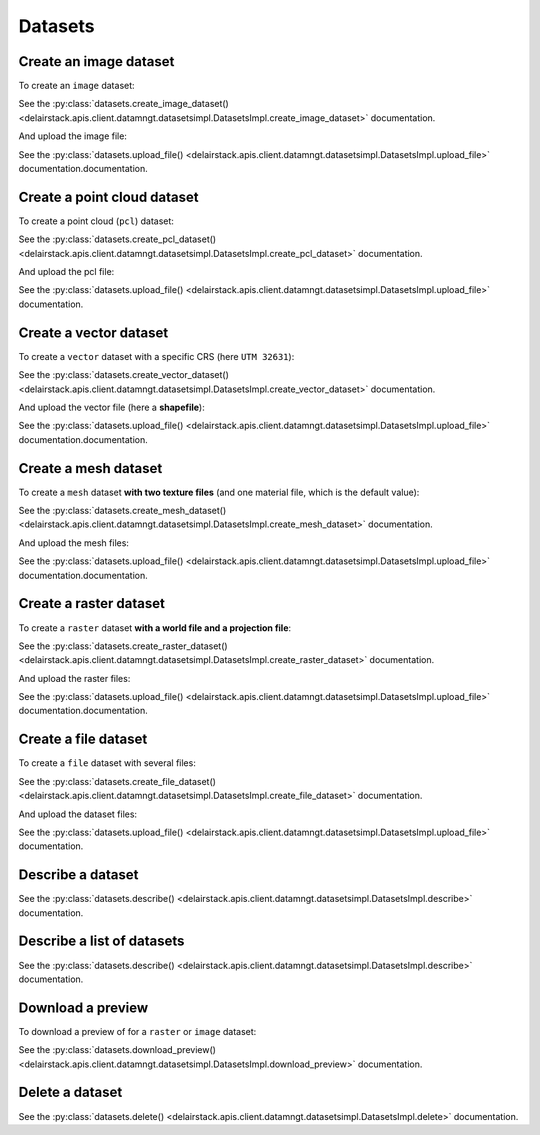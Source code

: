 .. _datasets:

Datasets
=========

Create an image dataset
------------------------

To create an ``image`` dataset:

.. doctest::

   >>> my_dataset = sdk.datasets.create_image_dataset(name='My Image',
   ...                                                project=PROJECT_ID,
   ...                                                mission=MISSION_ID,
   ...                                                geometry={'type': 'Point', 'coordinates': [LONGITUDE, LATITUDE]},
   ...                                                width=IMAGE_WIDTH_IN_PIXELS,
   ...                                                height=IMAGE_HEIGHT_IN_PIXELS)

See the :py:class:`datasets.create_image_dataset() <delairstack.apis.client.datamngt.datasetsimpl.DatasetsImpl.create_image_dataset>` documentation.

And upload the image file:

.. doctest::

   >>> file_to_upload = "/path/to/image/file.jpg"
   >>> sdk.datasets.upload_file(dataset=my_dataset.id,
   ...                          component='image',
   ...                          file_path=file_to_upload)

See the :py:class:`datasets.upload_file() <delairstack.apis.client.datamngt.datasetsimpl.DatasetsImpl.upload_file>` documentation.documentation.


Create a point cloud dataset
-----------------------------

To create a point cloud (``pcl``) dataset:

.. doctest::

   >>> my_dataset = sdk.datasets.create_pcl_dataset(name='My PCL',
   ...                                              project=PROJECT_ID,
   ...                                              mission=MISSION_ID)

See the :py:class:`datasets.create_pcl_dataset() <delairstack.apis.client.datamngt.datasetsimpl.DatasetsImpl.create_pcl_dataset>` documentation.

And upload the pcl file:

.. doctest::

   >>> file_to_upload = "/path/to/pcl/file.las"
   >>> sdk.datasets.upload_file(dataset=my_dataset.id,
   ...                          component='pcl',
   ...                          file_path=file_to_upload)

See the :py:class:`datasets.upload_file() <delairstack.apis.client.datamngt.datasetsimpl.DatasetsImpl.upload_file>` documentation.

Create a vector dataset
------------------------

To create a ``vector`` dataset with a specific CRS (here ``UTM 32631``):

.. doctest::

   >>> my_dataset = sdk.datasets.create_vector_dataset(
   ...   name='My Vector',
   ...   project=PROJECT_ID,
   ...   mission=MISSION_ID,
   ...   dataset_format='shapefile',
   ...   is_archive=True,
   ...   horizontal_srs_wkt='PROJCS["WGS 84 / UTM zone 31N",GEOGCS["WGS 84",[...]')
   ...   # Full WKT available on http://epsg.io/32631.wkt


See the :py:class:`datasets.create_vector_dataset() <delairstack.apis.client.datamngt.datasetsimpl.DatasetsImpl.create_vector_dataset>` documentation.

And upload the vector file (here a **shapefile**):

.. doctest::

   >>> file_to_upload = "/path/to/vector/shapefile.zip"
   >>> sdk.datasets.upload_file(dataset=my_dataset.id,
   ...                          component='archive',
   ...                          file_path=file_to_upload)

See the :py:class:`datasets.upload_file() <delairstack.apis.client.datamngt.datasetsimpl.DatasetsImpl.upload_file>` documentation.documentation.

Create a mesh dataset
----------------------

To create a ``mesh`` dataset **with two texture files** (and one material file, which is the default value):

.. doctest::

   >>> my_dataset = sdk.datasets.create_mesh_dataset(name='My Mesh',
   ...                                              project=PROJECT_ID,
   ...                                              mission=MISSION_ID,
   ...                                              texture_count=2)

See the :py:class:`datasets.create_mesh_dataset() <delairstack.apis.client.datamngt.datasetsimpl.DatasetsImpl.create_mesh_dataset>` documentation.

And upload the mesh files:

.. doctest::

   >>> mesh_file = "/path/to/mesh/file.obj"
   >>> sdk.datasets.upload_file(dataset=my_dataset.id,
   ...                          component='mesh',
   ...                          file_path=mesh_file)

   >>> first_texture = "/path/to/mesh/texture_a.jpg"
   >>> sdk.datasets.upload_file(dataset=my_dataset.id,
   ...                          component='texture_0',
   ...                          file_path=first_texture)

   >>> second_texture = "/path/to/mesh/texture_b.jpg"
   >>> sdk.datasets.upload_file(dataset=my_dataset.id,
   ...                          component='texture_1',
   ...                          file_path=second_texture)

   >>> material_file = "/path/to/mesh/material.mtl"
   >>> sdk.datasets.upload_file(dataset=my_dataset.id,
   ...                          component='material',
   ...                          file_path=material_file)

See the :py:class:`datasets.upload_file() <delairstack.apis.client.datamngt.datasetsimpl.DatasetsImpl.upload_file>` documentation.documentation.

Create a raster dataset
------------------------

To create a ``raster`` dataset **with a world file and a projection file**:

.. doctest::

   >>> my_dataset = sdk.datasets.create_raster_dataset(name='My Raster',
   ...                                                 project=PROJECT_ID,
   ...                                                 mission=MISSION_ID,
   ...                                                 has_projection_file=True,
   ...                                                 has_worldfile=True)

See the :py:class:`datasets.create_raster_dataset() <delairstack.apis.client.datamngt.datasetsimpl.DatasetsImpl.create_raster_dataset>` documentation.

And upload the raster files:

.. doctest::

   >>> raster_file = "/path/to/raster/file.tif"
   >>> sdk.datasets.upload_file(dataset=my_dataset.id,
   ...                          component='raster',
   ...                          file_path=raster_file)

   >>> world_file = "/path/to/raster/worldfile.tfw"
   >>> sdk.datasets.upload_file(dataset=my_dataset.id,
   ...                          component='worldfile',
   ...                          file_path=world_file)

   >>> projection_file = "/path/to/raster/projection.prj"
   >>> sdk.datasets.upload_file(dataset=my_dataset.id,
   ...                          component='projection',
   ...                          file_path=projection_file)

See the :py:class:`datasets.upload_file() <delairstack.apis.client.datamngt.datasetsimpl.DatasetsImpl.upload_file>` documentation.documentation.

Create a file dataset
-----------------------------

To create a ``file`` dataset with several files:

.. doctest::

   >>> my_dataset = sdk.datasets.create_file_dataset(name='My File',
   ...                                              project=PROJECT_ID,
   ...                                              mission=MISSION_ID,
   ...                                              file_count=2)

See the :py:class:`datasets.create_file_dataset() <delairstack.apis.client.datamngt.datasetsimpl.DatasetsImpl.create_file_dataset>` documentation.

And upload the dataset files:

.. doctest::

   >>> first_file = "/path/to/pcl/file.csv"
   >>> sdk.datasets.upload_file(dataset=my_dataset.id,
   ...                          component='file_0',
   ...                          file_path=first_file)

   >>> second_file = "/path/to/pcl/file.pdf"
   >>> sdk.datasets.upload_file(dataset=my_dataset.id,
   ...                          component='file_1',
   ...                          file_path=second_file)

See the :py:class:`datasets.upload_file() <delairstack.apis.client.datamngt.datasetsimpl.DatasetsImpl.upload_file>` documentation.

Describe a dataset
-------------------

.. doctest::

   >>> my_dataset = sdk.datasets.describe(DATASET_ID)

See the :py:class:`datasets.describe() <delairstack.apis.client.datamngt.datasetsimpl.DatasetsImpl.describe>` documentation.

Describe a list of datasets
----------------------------

.. doctest::

   >>> my_dataset_list = sdk.datasets.describe([DATASET_ID, ANOTHER_DATASET_ID])

See the :py:class:`datasets.describe() <delairstack.apis.client.datamngt.datasetsimpl.DatasetsImpl.describe>` documentation.

Download a preview
-------------------

To download a preview of for a ``raster`` or ``image`` dataset:

.. doctest::

	>>> sdk.datasets.download_preview(dataset=DATASET_ID)

See the :py:class:`datasets.download_preview() <delairstack.apis.client.datamngt.datasetsimpl.DatasetsImpl.download_preview>` documentation.

Delete a dataset
-----------------

.. doctest::

   >>> sdk.datasets.delete(DATASET_ID)

See the :py:class:`datasets.delete() <delairstack.apis.client.datamngt.datasetsimpl.DatasetsImpl.delete>` documentation.